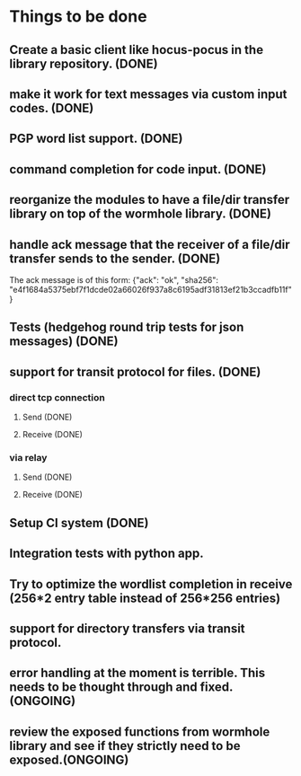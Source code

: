 * Things to be done
** Create a basic client like hocus-pocus in the library repository. (DONE)
** make it work for text messages via custom input codes. (DONE)
** PGP word list support. (DONE)
** command completion for code input. (DONE)
** reorganize the modules to have a file/dir transfer library on top of the wormhole library. (DONE)
** handle ack message that the receiver of a file/dir transfer sends to the sender. (DONE)
   The ack message is of this form: {"ack": "ok", "sha256": "e4f1684a5375ebf7f1dcde02a66026f937a8c6195adf31813ef21b3ccadfb11f"}

** Tests (hedgehog round trip tests for json messages) (DONE)
** support for transit protocol for files. (DONE)
*** direct tcp connection
**** Send (DONE)
**** Receive (DONE)
*** via relay
**** Send (DONE)
**** Receive (DONE)
** Setup CI system (DONE)
** Integration tests with python app.
** Try to optimize the wordlist completion in receive (256*2 entry table instead of 256*256 entries)
** support for directory transfers via transit protocol.
** error handling at the moment is terrible. This needs to be thought through and fixed.(ONGOING)
** review the exposed functions from wormhole library and see if they strictly need to be exposed.(ONGOING)
